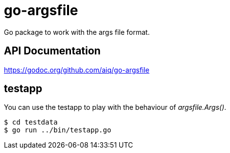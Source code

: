 = go-argsfile

Go package to work with the args file format.

== API Documentation

https://godoc.org/github.com/aiq/go-argsfile

== testapp

You can use the testapp to play with the behaviour of _argsfile.Args()_.

----
$ cd testdata
$ go run ../bin/testapp.go
----
